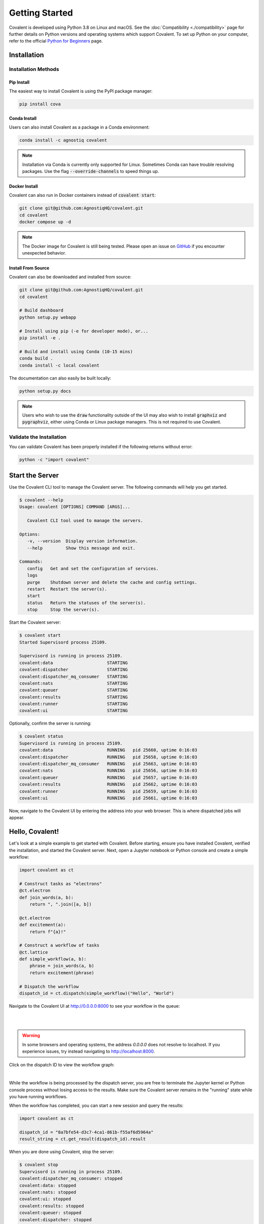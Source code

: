 ===============
Getting Started
===============

Covalent is developed using Python 3.8 on Linux and macOS.  See the :doc:`Compatibility <./compatibility>` page for further details on Python versions and operating systems which support Covalent. To set up Python on your computer, refer to the official `Python for Beginners <https://www.python.org/about/gettingstarted/>`_ page.

Installation
############

Installation Methods
~~~~~~~~~~~~~~~~~~~~

Pip Install
-----------

The easiest way to install Covalent is using the PyPI package manager:

.. code:: bash

   pip install cova

Conda Install
-------------

Users can also install Covalent as a package in a Conda environment:

.. code:: bash

   conda install -c agnostiq covalent

.. note::

   Installation via Conda is currently only supported for Linux. Sometimes Conda can have trouble resolving packages. Use the flag :code:`--override-channels` to speed things up.

Docker Install
--------------

Covalent can also run in Docker containers instead of :code:`covalent start`:

.. code:: bash

   git clone git@github.com:AgnostiqHQ/covalent.git
   cd covalent
   docker compose up -d

.. note::

   The Docker image for Covalent is still being tested. Please open an issue on `GitHub <https://github.com/AgnostiqHQ/covalent/issues>`_ if you encounter unexpected behavior.

Install From Source
--------------------

Covalent can also be downloaded and installed from source:

.. code:: bash

   git clone git@github.com:AgnostiqHQ/covalent.git
   cd covalent

   # Build dashboard
   python setup.py webapp

   # Install using pip (-e for developer mode), or...
   pip install -e .

   # Build and install using Conda (10-15 mins)
   conda build .
   conda install -c local covalent

The documentation can also easily be built locally:

.. code:: bash

   python setup.py docs

.. note::

   Users who wish to use the :code:`draw` functionality outside of the UI may also wish to install :code:`graphviz` and :code:`pygraphviz`, either using Conda or Linux package managers. This is not required to use Covalent.

Validate the Installation
~~~~~~~~~~~~~~~~~~~~~~~~~

You can validate Covalent has been properly installed if the following returns without error:

.. code:: bash

   python -c "import covalent"

Start the Server
#################

Use the Covalent CLI tool to manage the Covalent server. The following commands will help you get started.

.. code:: console

   $ covalent --help
   Usage: covalent [OPTIONS] COMMAND [ARGS]...

      Covalent CLI tool used to manage the servers.

   Options:
      -v, --version  Display version information.
      --help         Show this message and exit.

   Commands:
      config   Get and set the configuration of services.
      logs
      purge    Shutdown server and delete the cache and config settings.
      restart  Restart the server(s).
      start
      status   Return the statuses of the server(s).
      stop     Stop the server(s).

Start the Covalent server:

.. code:: console

   $ covalent start
   Started Supervisord process 25109.

   Supervisord is running in process 25109.
   covalent:data                     STARTING
   covalent:dispatcher               STARTING
   covalent:dispatcher_mq_consumer   STARTING
   covalent:nats                     STARTING
   covalent:queuer                   STARTING
   covalent:results                  STARTING
   covalent:runner                   STARTING
   covalent:ui                       STARTING

Optionally, confirm the server is running:

.. code:: console

   $ covalent status
   Supervisord is running in process 25109.
   covalent:data                     RUNNING   pid 25660, uptime 0:16:03
   covalent:dispatcher               RUNNING   pid 25658, uptime 0:16:03
   covalent:dispatcher_mq_consumer   RUNNING   pid 25663, uptime 0:16:03
   covalent:nats                     RUNNING   pid 25656, uptime 0:16:03
   covalent:queuer                   RUNNING   pid 25657, uptime 0:16:03
   covalent:results                  RUNNING   pid 25662, uptime 0:16:03
   covalent:runner                   RUNNING   pid 25659, uptime 0:16:03
   covalent:ui                       RUNNING   pid 25661, uptime 0:16:03

Now, navigate to the Covalent UI by entering the address into your web browser.  This is where dispatched jobs will appear.

Hello, Covalent!
################

Let's look at a simple example to get started with Covalent. Before starting, ensure you have installed Covalent, verified the installation, and started the Covalent server. Next, open a Jupyter notebook or Python console and create a simple workflow:

.. code:: python

   import covalent as ct

   # Construct tasks as "electrons"
   @ct.electron
   def join_words(a, b):
       return ", ".join([a, b])

   @ct.electron
   def excitement(a):
       return f"{a}!"

   # Construct a workflow of tasks
   @ct.lattice
   def simple_workflow(a, b):
       phrase = join_words(a, b)
       return excitement(phrase)

   # Dispatch the workflow
   dispatch_id = ct.dispatch(simple_workflow)("Hello", "World")

Navigate to the Covalent UI at `<http://0.0.0.0:8000>`_ to see your workflow in the queue:

|

.. image:: hello_covalent_queue.png
   :align: center

|

.. warning::
   In some browsers and operating systems, the address `0.0.0.0` does not resolve to localhost. If you experience issues, try instead navigating to `<http://localhost:8000>`_.

Click on the dispatch ID to view the workflow graph:

|

.. image:: hello_covalent_graph.png
   :align: center


While the workflow is being processed by the dispatch server, you are free to terminate the Jupyter kernel or Python console process without losing access to the results. Make sure the Covalent server remains in the "running" state while you have running workflows.

When the workflow has completed, you can start a new session and query the results:

.. code:: python

   import covalent as ct

   dispatch_id = "8a7bfe54-d3c7-4ca1-861b-f55af6d5964a"
   result_string = ct.get_result(dispatch_id).result

When you are done using Covalent, stop the server:

.. code:: console

   $ covalent stop
   Supervisord is running in process 25109.
   covalent:dispatcher_mq_consumer: stopped
   covalent:data: stopped
   covalent:nats: stopped
   covalent:ui: stopped
   covalent:results: stopped
   covalent:queuer: stopped
   covalent:dispatcher: stopped
   covalent:runner: stopped

Read more about how Covalent works on the Covalent :doc:`concepts <../concepts/concepts>` page.

